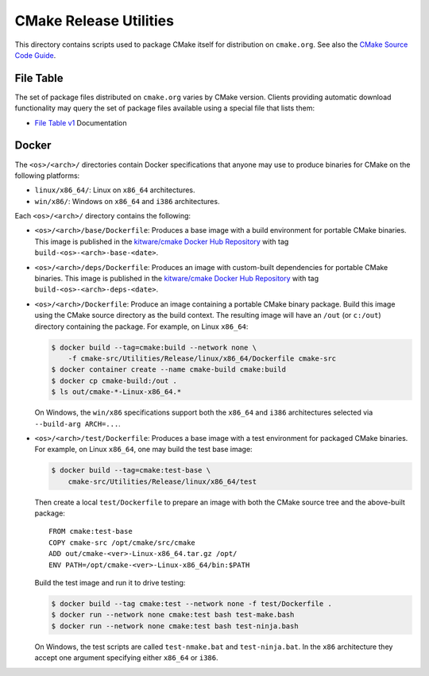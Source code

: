 CMake Release Utilities
***********************

This directory contains scripts used to package CMake itself for distribution
on ``cmake.org``.  See also the `CMake Source Code Guide`_.

.. _`CMake Source Code Guide`: ../../Help/dev/source.rst

File Table
----------

The set of package files distributed on ``cmake.org`` varies by CMake version.
Clients providing automatic download functionality may query the set of
package files available using a special file that lists them:

* `File Table v1`_ Documentation

.. _`File Table v1`: files-v1.rst

Docker
------

The ``<os>/<arch>/`` directories contain Docker specifications that anyone
may use to produce binaries for CMake on the following platforms:

* ``linux/x86_64/``: Linux on ``x86_64`` architectures.
* ``win/x86/``: Windows on ``x86_64`` and ``i386`` architectures.

Each ``<os>/<arch>/`` directory contains the following:

* ``<os>/<arch>/base/Dockerfile``:
  Produces a base image with a build environment for portable CMake binaries.
  This image is published in the `kitware/cmake Docker Hub Repository`_
  with tag ``build-<os>-<arch>-base-<date>``.

* ``<os>/<arch>/deps/Dockerfile``:
  Produces an image with custom-built dependencies for portable CMake binaries.
  This image is published in the `kitware/cmake Docker Hub Repository`_
  with tag ``build-<os>-<arch>-deps-<date>``.

* ``<os>/<arch>/Dockerfile``:
  Produce an image containing a portable CMake binary package.
  Build this image using the CMake source directory as the build context.
  The resulting image will have an ``/out`` (or ``c:/out``) directory
  containing the package.  For example, on Linux ``x86_64``:

  .. code-block:: console

    $ docker build --tag=cmake:build --network none \
        -f cmake-src/Utilities/Release/linux/x86_64/Dockerfile cmake-src
    $ docker container create --name cmake-build cmake:build
    $ docker cp cmake-build:/out .
    $ ls out/cmake-*-Linux-x86_64.*

  On Windows, the ``win/x86`` specifications support both the ``x86_64``
  and ``i386`` architectures selected via ``--build-arg ARCH=...``.

* ``<os>/<arch>/test/Dockerfile``:
  Produces a base image with a test environment for packaged CMake binaries.
  For example, on Linux ``x86_64``, one may build the test base image:

  .. code-block:: console

    $ docker build --tag=cmake:test-base \
        cmake-src/Utilities/Release/linux/x86_64/test

  Then create a local ``test/Dockerfile`` to prepare an image with both the
  CMake source tree and the above-built package::

    FROM cmake:test-base
    COPY cmake-src /opt/cmake/src/cmake
    ADD out/cmake-<ver>-Linux-x86_64.tar.gz /opt/
    ENV PATH=/opt/cmake-<ver>-Linux-x86_64/bin:$PATH

  Build the test image and run it to drive testing:

  .. code-block:: console

    $ docker build --tag cmake:test --network none -f test/Dockerfile .
    $ docker run --network none cmake:test bash test-make.bash
    $ docker run --network none cmake:test bash test-ninja.bash

  On Windows, the test scripts are called ``test-nmake.bat`` and
  ``test-ninja.bat``.  In the ``x86`` architecture they accept one
  argument specifying either ``x86_64`` or ``i386``.

.. _`kitware/cmake Docker Hub Repository`: https://hub.docker.com/r/kitware/cmake
